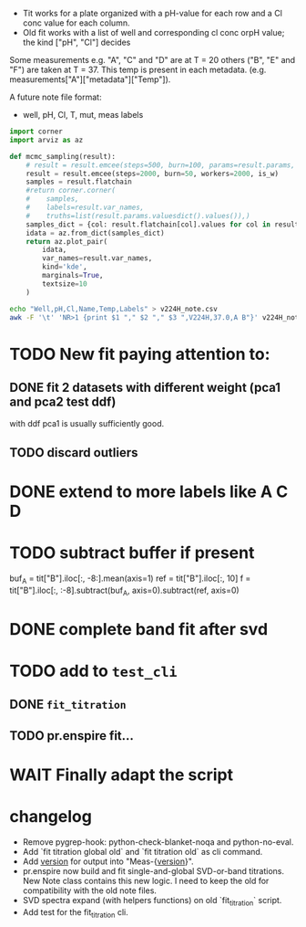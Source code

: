 - Tit works for a plate organized with a pH-value for each row and a Cl conc
  value for each column.
- Old fit works with a list of well and corresponding cl conc orpH value; the
  kind ["pH", "Cl"] decides

Some measurements e.g. "A", "C" and "D" are at T = 20 others ("B", "E" and "F")
are taken at T = 37.
This temp is present in each metadata. (e.g. measurements["A"]["metadata"]["Temp"]).

A future note file format:
- well, pH, Cl, T, mut, meas labels

#+begin_src jupyter-python
import corner
import arviz as az

def mcmc_sampling(result):
    # result = result.emcee(steps=500, burn=100, params=result.params, is_weighted=True)
    result = result.emcee(steps=2000, burn=50, workers=2000, is_w)
    samples = result.flatchain
    #return corner.corner(
    #    samples,
    #    labels=result.var_names,
    #    truths=list(result.params.valuesdict().values()),)
    samples_dict = {col: result.flatchain[col].values for col in result.flatchain.columns}
    idata = az.from_dict(samples_dict)
    return az.plot_pair(
        idata,
        var_names=result.var_names,
        kind='kde',
        marginals=True,
        textsize=10
    )
#+end_src

#+begin_src sh :results output :exports both
echo "Well,pH,Cl,Name,Temp,Labels" > v224H_note.csv
awk -F '\t' 'NR>1 {print $1 "," $2 "," $3 ",V224H,37.0,A B"}' v224H_note >> v224H_note.csv
#+end_src

* TODO New fit paying attention to:
** DONE fit 2 datasets with different weight (pca1 and pca2 test ddf)
with ddf pca1 is usually sufficiently good.
** TODO discard outliers
* DONE extend to more labels like A C D
CLOSED: [2023-05-28 Sun 13:06]
* TODO subtract buffer if present
buf_A = tit["B"].iloc[:, -8:].mean(axis=1)
ref = tit["B"].iloc[:, 10]
f = tit["B"].iloc[:, :-8].subtract(buf_A, axis=0).subtract(ref, axis=0)
* DONE complete band fit after svd
* TODO add to =test_cli=
** DONE =fit_titration=
CLOSED: [2023-06-05 lun 15:36]
** TODO pr.enspire fit...
* WAIT Finally adapt the script
* changelog
- Remove pygrep-hook:  python-check-blanket-noqa and python-no-eval.
- Add `fit titration global old` and `fit titration old` as cli command.
- Add __version__ for output into "Meas-{__version__}".
- pr.enspire now build and fit single-and-global SVD-or-band titrations. New
  Note class contains this new logic. I need to keep the old for compatibility
  with the old note files.
- SVD spectra expand (with helpers functions) on old `fit_titration` script.
- Add test for the fit_titration cli.
